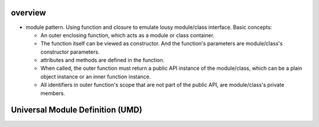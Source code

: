 overview
========
- module pattern. Using function and closure to emulate lousy module/class
  interface. Basic concepts:

  * An outer enclosing function, which acts as a module or class container.
    
  * The function itself can be viewed as constructor.
    And the function's parameters are module/class's constructor parameters.

  * attributes and methods are defined in the function.

  * When called, the outer function must return a public API instance of the
    module/class, which can be a plain object instance or an inner function
    instance.

  * All identifiers in outer function's scope that are not part of the public
    API, are module/class's private members.

Universal Module Definition (UMD)
=================================
